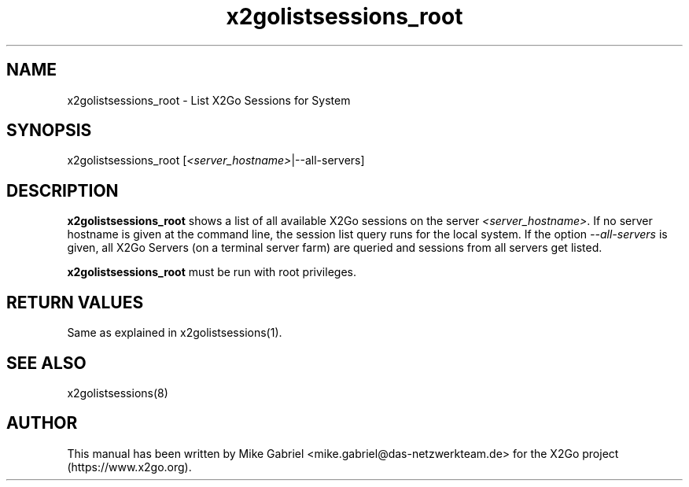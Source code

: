 '\" -*- coding: utf-8 -*-
.if \n(.g .ds T< \\FC
.if \n(.g .ds T> \\F[\n[.fam]]
.de URL
\\$2 \(la\\$1\(ra\\$3
..
.if \n(.g .mso www.tmac
.TH x2golistsessions_root 8 "Nov 2018" "Version 4.1.0.4" "X2Go Server Admin Tool"
.SH NAME
x2golistsessions_root \- List X2Go Sessions for System
.SH SYNOPSIS
'nh
.fi
.ad l
x2golistsessions_root [\fI<server_hostname>\fR|\-\-all\-servers]

.SH DESCRIPTION
\fBx2golistsessions_root\fR shows a list of all available X2Go sessions on the server \fI<server_hostname>\fR.
If no server hostname is given at the command line, the session list query runs for the local system.
If the option \fI\-\-all\-servers\fR is given, all X2Go Servers (on a terminal server farm) are queried and sessions
from all servers get listed.
.PP
\fBx2golistsessions_root\fR must be run with root privileges.
.PP
.SH RETURN VALUES
Same as explained in x2golistsessions(1).
.SH SEE ALSO
x2golistsessions(8)
.SH AUTHOR
This manual has been written by Mike Gabriel <mike.gabriel@das-netzwerkteam.de> for the X2Go project
(https://www.x2go.org).
